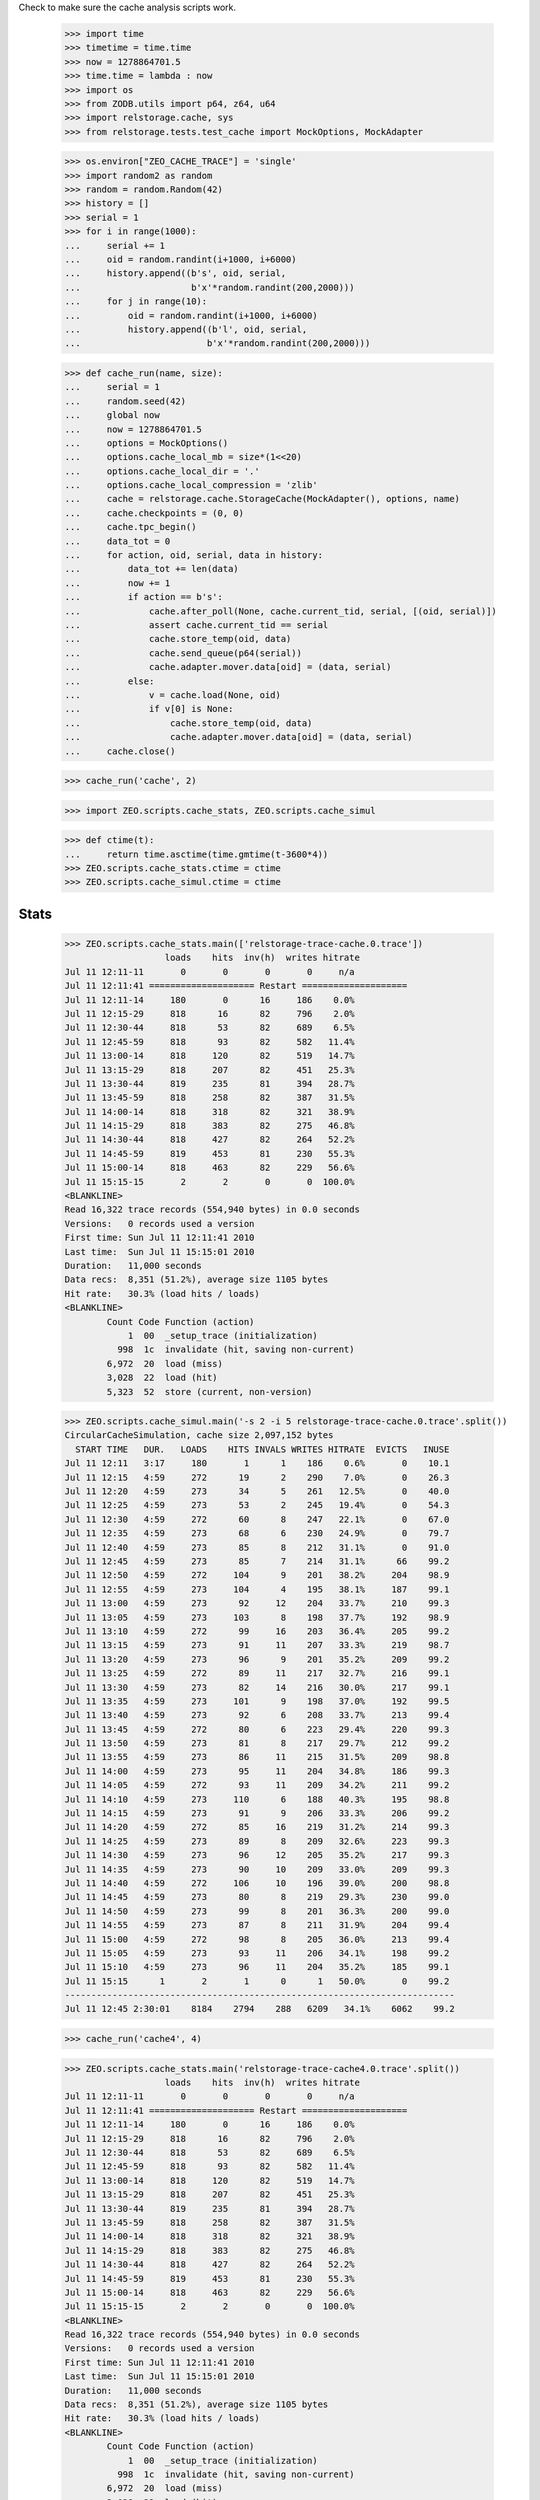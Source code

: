 Check to make sure the cache analysis scripts work.

    >>> import time
    >>> timetime = time.time
    >>> now = 1278864701.5
    >>> time.time = lambda : now
    >>> import os
    >>> from ZODB.utils import p64, z64, u64
    >>> import relstorage.cache, sys
    >>> from relstorage.tests.test_cache import MockOptions, MockAdapter

    >>> os.environ["ZEO_CACHE_TRACE"] = 'single'
    >>> import random2 as random
    >>> random = random.Random(42)
    >>> history = []
    >>> serial = 1
    >>> for i in range(1000):
    ...     serial += 1
    ...     oid = random.randint(i+1000, i+6000)
    ...     history.append((b's', oid, serial,
    ...                     b'x'*random.randint(200,2000)))
    ...     for j in range(10):
    ...         oid = random.randint(i+1000, i+6000)
    ...         history.append((b'l', oid, serial,
    ...                        b'x'*random.randint(200,2000)))

    >>> def cache_run(name, size):
    ...     serial = 1
    ...     random.seed(42)
    ...     global now
    ...     now = 1278864701.5
    ...     options = MockOptions()
    ...     options.cache_local_mb = size*(1<<20)
    ...     options.cache_local_dir = '.'
    ...     options.cache_local_compression = 'zlib'
    ...     cache = relstorage.cache.StorageCache(MockAdapter(), options, name)
    ...     cache.checkpoints = (0, 0)
    ...     cache.tpc_begin()
    ...     data_tot = 0
    ...     for action, oid, serial, data in history:
    ...         data_tot += len(data)
    ...         now += 1
    ...         if action == b's':
    ...             cache.after_poll(None, cache.current_tid, serial, [(oid, serial)])
    ...             assert cache.current_tid == serial
    ...             cache.store_temp(oid, data)
    ...             cache.send_queue(p64(serial))
    ...             cache.adapter.mover.data[oid] = (data, serial)
    ...         else:
    ...             v = cache.load(None, oid)
    ...             if v[0] is None:
    ...                 cache.store_temp(oid, data)
    ...                 cache.adapter.mover.data[oid] = (data, serial)
    ...     cache.close()

    >>> cache_run('cache', 2)

    >>> import ZEO.scripts.cache_stats, ZEO.scripts.cache_simul

    >>> def ctime(t):
    ...     return time.asctime(time.gmtime(t-3600*4))
    >>> ZEO.scripts.cache_stats.ctime = ctime
    >>> ZEO.scripts.cache_simul.ctime = ctime

=======
 Stats
=======

    >>> ZEO.scripts.cache_stats.main(['relstorage-trace-cache.0.trace'])
                       loads    hits  inv(h)  writes hitrate
    Jul 11 12:11-11       0       0       0       0     n/a
    Jul 11 12:11:41 ==================== Restart ====================
    Jul 11 12:11-14     180       0      16     186    0.0%
    Jul 11 12:15-29     818      16      82     796    2.0%
    Jul 11 12:30-44     818      53      82     689    6.5%
    Jul 11 12:45-59     818      93      82     582   11.4%
    Jul 11 13:00-14     818     120      82     519   14.7%
    Jul 11 13:15-29     818     207      82     451   25.3%
    Jul 11 13:30-44     819     235      81     394   28.7%
    Jul 11 13:45-59     818     258      82     387   31.5%
    Jul 11 14:00-14     818     318      82     321   38.9%
    Jul 11 14:15-29     818     383      82     275   46.8%
    Jul 11 14:30-44     818     427      82     264   52.2%
    Jul 11 14:45-59     819     453      81     230   55.3%
    Jul 11 15:00-14     818     463      82     229   56.6%
    Jul 11 15:15-15       2       2       0       0  100.0%
    <BLANKLINE>
    Read 16,322 trace records (554,940 bytes) in 0.0 seconds
    Versions:   0 records used a version
    First time: Sun Jul 11 12:11:41 2010
    Last time:  Sun Jul 11 15:15:01 2010
    Duration:   11,000 seconds
    Data recs:  8,351 (51.2%), average size 1105 bytes
    Hit rate:   30.3% (load hits / loads)
    <BLANKLINE>
            Count Code Function (action)
                1  00  _setup_trace (initialization)
              998  1c  invalidate (hit, saving non-current)
            6,972  20  load (miss)
            3,028  22  load (hit)
            5,323  52  store (current, non-version)

    >>> ZEO.scripts.cache_simul.main('-s 2 -i 5 relstorage-trace-cache.0.trace'.split())
    CircularCacheSimulation, cache size 2,097,152 bytes
      START TIME   DUR.   LOADS    HITS INVALS WRITES HITRATE  EVICTS   INUSE
    Jul 11 12:11   3:17     180       1      1    186    0.6%       0    10.1
    Jul 11 12:15   4:59     272      19      2    290    7.0%       0    26.3
    Jul 11 12:20   4:59     273      34      5    261   12.5%       0    40.0
    Jul 11 12:25   4:59     273      53      2    245   19.4%       0    54.3
    Jul 11 12:30   4:59     272      60      8    247   22.1%       0    67.0
    Jul 11 12:35   4:59     273      68      6    230   24.9%       0    79.7
    Jul 11 12:40   4:59     273      85      8    212   31.1%       0    91.0
    Jul 11 12:45   4:59     273      85      7    214   31.1%      66    99.2
    Jul 11 12:50   4:59     272     104      9    201   38.2%     204    98.9
    Jul 11 12:55   4:59     273     104      4    195   38.1%     187    99.1
    Jul 11 13:00   4:59     273      92     12    204   33.7%     210    99.3
    Jul 11 13:05   4:59     273     103      8    198   37.7%     192    98.9
    Jul 11 13:10   4:59     272      99     16    203   36.4%     205    99.2
    Jul 11 13:15   4:59     273      91     11    207   33.3%     219    98.7
    Jul 11 13:20   4:59     273      96      9    201   35.2%     209    99.2
    Jul 11 13:25   4:59     272      89     11    217   32.7%     216    99.1
    Jul 11 13:30   4:59     273      82     14    216   30.0%     217    99.1
    Jul 11 13:35   4:59     273     101      9    198   37.0%     192    99.5
    Jul 11 13:40   4:59     273      92      6    208   33.7%     213    99.4
    Jul 11 13:45   4:59     272      80      6    223   29.4%     220    99.3
    Jul 11 13:50   4:59     273      81      8    217   29.7%     212    99.2
    Jul 11 13:55   4:59     273      86     11    215   31.5%     209    98.8
    Jul 11 14:00   4:59     273      95     11    204   34.8%     186    99.3
    Jul 11 14:05   4:59     272      93     11    209   34.2%     211    99.2
    Jul 11 14:10   4:59     273     110      6    188   40.3%     195    98.8
    Jul 11 14:15   4:59     273      91      9    206   33.3%     206    99.2
    Jul 11 14:20   4:59     272      85     16    219   31.2%     214    99.3
    Jul 11 14:25   4:59     273      89      8    209   32.6%     223    99.3
    Jul 11 14:30   4:59     273      96     12    205   35.2%     217    99.3
    Jul 11 14:35   4:59     273      90     10    209   33.0%     209    99.3
    Jul 11 14:40   4:59     272     106     10    196   39.0%     200    98.8
    Jul 11 14:45   4:59     273      80      8    219   29.3%     230    99.0
    Jul 11 14:50   4:59     273      99      8    201   36.3%     200    99.0
    Jul 11 14:55   4:59     273      87      8    211   31.9%     204    99.4
    Jul 11 15:00   4:59     272      98      8    205   36.0%     213    99.4
    Jul 11 15:05   4:59     273      93     11    206   34.1%     198    99.2
    Jul 11 15:10   4:59     273      96     11    204   35.2%     185    99.1
    Jul 11 15:15      1       2       1      0      1   50.0%       0    99.2
    --------------------------------------------------------------------------
    Jul 11 12:45 2:30:01    8184    2794    288   6209   34.1%    6062    99.2

    >>> cache_run('cache4', 4)

    >>> ZEO.scripts.cache_stats.main('relstorage-trace-cache4.0.trace'.split())
                       loads    hits  inv(h)  writes hitrate
    Jul 11 12:11-11       0       0       0       0     n/a
    Jul 11 12:11:41 ==================== Restart ====================
    Jul 11 12:11-14     180       0      16     186    0.0%
    Jul 11 12:15-29     818      16      82     796    2.0%
    Jul 11 12:30-44     818      53      82     689    6.5%
    Jul 11 12:45-59     818      93      82     582   11.4%
    Jul 11 13:00-14     818     120      82     519   14.7%
    Jul 11 13:15-29     818     207      82     451   25.3%
    Jul 11 13:30-44     819     235      81     394   28.7%
    Jul 11 13:45-59     818     258      82     387   31.5%
    Jul 11 14:00-14     818     318      82     321   38.9%
    Jul 11 14:15-29     818     383      82     275   46.8%
    Jul 11 14:30-44     818     427      82     264   52.2%
    Jul 11 14:45-59     819     453      81     230   55.3%
    Jul 11 15:00-14     818     463      82     229   56.6%
    Jul 11 15:15-15       2       2       0       0  100.0%
    <BLANKLINE>
    Read 16,322 trace records (554,940 bytes) in 0.0 seconds
    Versions:   0 records used a version
    First time: Sun Jul 11 12:11:41 2010
    Last time:  Sun Jul 11 15:15:01 2010
    Duration:   11,000 seconds
    Data recs:  8,351 (51.2%), average size 1105 bytes
    Hit rate:   30.3% (load hits / loads)
    <BLANKLINE>
            Count Code Function (action)
                1  00  _setup_trace (initialization)
              998  1c  invalidate (hit, saving non-current)
            6,972  20  load (miss)
            3,028  22  load (hit)
            5,323  52  store (current, non-version)

    >>> ZEO.scripts.cache_simul.main('-s 4 relstorage-trace-cache.0.trace'.split())
    CircularCacheSimulation, cache size 4,194,304 bytes
      START TIME   DUR.   LOADS    HITS INVALS WRITES HITRATE  EVICTS   INUSE
    Jul 11 12:11   3:17     180       1      1    186    0.6%       0     5.1
    Jul 11 12:15  14:59     818     106      9    796   13.0%       0    27.1
    Jul 11 12:30  14:59     818     213     22    689   26.0%       0    45.5
    Jul 11 12:45  14:59     818     321     23    582   39.2%       0    61.4
    Jul 11 13:00  14:59     818     380     43    519   46.5%       0    75.7
    Jul 11 13:15  14:59     818     450     44    451   55.0%       0    88.1
    Jul 11 13:30  14:59     819     503     47    394   61.4%      31    98.2
    Jul 11 13:45  14:59     818     496     49    406   60.6%     389    98.5
    Jul 11 14:00  14:59     818     515     48    384   63.0%     377    98.3
    Jul 11 14:15  14:59     818     528     58    371   64.5%     390    98.1
    Jul 11 14:30  14:59     818     511     51    391   62.5%     379    98.5
    Jul 11 14:45  14:59     819     529     53    368   64.6%     407    97.9
    Jul 11 15:00  14:59     818     512     49    390   62.6%     382    97.7
    Jul 11 15:15      1       2       2      0      0  100.0%       0    97.7
    --------------------------------------------------------------------------
    Jul 11 13:30 1:45:01    5730    3596    355   2704   62.8%    2355    97.7

    >>> cache_run('cache1', 1)

    >>> ZEO.scripts.cache_stats.main('relstorage-trace-cache1.0.trace'.split())
                       loads    hits  inv(h)  writes hitrate
    Jul 11 12:11-11       0       0       0       0     n/a
    Jul 11 12:11:41 ==================== Restart ====================
    Jul 11 12:11-14     180       0      16     186    0.0%
    Jul 11 12:15-29     818      16      82     796    2.0%
    Jul 11 12:30-44     818      53      82     689    6.5%
    Jul 11 12:45-59     818      93      82     582   11.4%
    Jul 11 13:00-14     818     120      82     519   14.7%
    Jul 11 13:15-29     818     207      82     451   25.3%
    Jul 11 13:30-44     819     235      81     394   28.7%
    Jul 11 13:45-59     818     258      82     387   31.5%
    Jul 11 14:00-14     818     318      82     321   38.9%
    Jul 11 14:15-29     818     383      82     275   46.8%
    Jul 11 14:30-44     818     427      82     264   52.2%
    Jul 11 14:45-59     819     453      81     230   55.3%
    Jul 11 15:00-14     818     463      82     229   56.6%
    Jul 11 15:15-15       2       2       0       0  100.0%
    <BLANKLINE>
    Read 16,322 trace records (554,940 bytes) in 0.0 seconds
    Versions:   0 records used a version
    First time: Sun Jul 11 12:11:41 2010
    Last time:  Sun Jul 11 15:15:01 2010
    Duration:   11,000 seconds
    Data recs:  8,351 (51.2%), average size 1105 bytes
    Hit rate:   30.3% (load hits / loads)
    <BLANKLINE>
            Count Code Function (action)
                1  00  _setup_trace (initialization)
              998  1c  invalidate (hit, saving non-current)
            6,972  20  load (miss)
            3,028  22  load (hit)
            5,323  52  store (current, non-version)

    >>> ZEO.scripts.cache_simul.main('-s 1 relstorage-trace-cache.0.trace'.split())
    CircularCacheSimulation, cache size 1,048,576 bytes
      START TIME   DUR.   LOADS    HITS INVALS WRITES HITRATE  EVICTS   INUSE
    Jul 11 12:11   3:17     180       1      1    186    0.6%       0    20.2
    Jul 11 12:15  14:59     818     106      9    796   13.0%      85    99.6
    Jul 11 12:30  14:59     818     161     16    741   19.7%     729    99.6
    Jul 11 12:45  14:59     818     157      8    746   19.2%     746    99.1
    Jul 11 13:00  14:59     818     139     21    760   17.0%     770    99.4
    Jul 11 13:15  14:59     818     125     17    776   15.3%     782    99.4
    Jul 11 13:30  14:59     819     147     13    750   17.9%     745    99.4
    Jul 11 13:45  14:59     818     120     17    782   14.7%     764    99.5
    Jul 11 14:00  14:59     818     159     17    740   19.4%     726    99.6
    Jul 11 14:15  14:59     818     139     13    760   17.0%     790    99.5
    Jul 11 14:30  14:59     818     151     15    751   18.5%     756    99.1
    Jul 11 14:45  14:59     819     132     13    765   16.1%     768    99.5
    Jul 11 15:00  14:59     818     154     10    748   18.8%     723    99.4
    Jul 11 15:15      1       2       1      0      1   50.0%       1    99.3
    --------------------------------------------------------------------------
    Jul 11 12:15 3:00:01    9820    1691    169   9116   17.2%    8385    99.3

Cleanup:

    >>> del os.environ["ZEO_CACHE_TRACE"]
    >>> time.time = timetime
    >>> ZEO.scripts.cache_stats.ctime = time.ctime
    >>> ZEO.scripts.cache_simul.ctime = time.ctime
